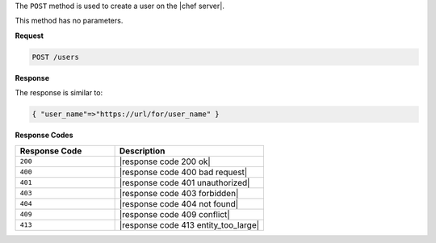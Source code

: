 .. The contents of this file are included in multiple topics.
.. This file should not be changed in a way that hinders its ability to appear in multiple documentation sets.

The ``POST`` method is used to create a user on the |chef server|.

This method has no parameters.

**Request**

.. code-block:: xml

   POST /users

**Response**

The response is similar to:

.. code-block:: javascript

   { "user_name"=>"https://url/for/user_name" }

**Response Codes**

.. list-table::
   :widths: 200 300
   :header-rows: 1

   * - Response Code
     - Description
   * - ``200``
     - |response code 200 ok|
   * - ``400``
     - |response code 400 bad request|
   * - ``401``
     - |response code 401 unauthorized|
   * - ``403``
     - |response code 403 forbidden|
   * - ``404``
     -  |response code 404 not found|
   * - ``409``
     - |response code 409 conflict|
   * - ``413``
     - |response code 413 entity_too_large|
